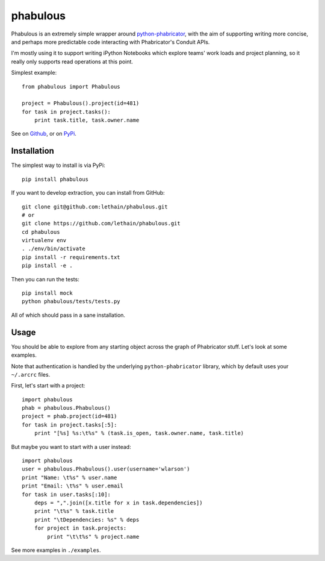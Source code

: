=========
phabulous
=========

Phabulous is an extremely simple wrapper around `python-phabricator <https://github.com/disqus/python-phabricator>`_,
with the aim of supporting writing more concise, and perhaps more predictable
code interacting with Phabricator's Conduit APIs.

I'm mostly using it to support writing iPython Notebooks which explore teams'
work loads and project planning, so it really only supports read operations
at this point.

Simplest example::

    from phabulous import Phabulous

    project = Phabulous().project(id=481)
    for task in project.tasks():
        print task.title, task.owner.name


See on `Github <https://github.com/lethain/phabulous>`_, or on
`PyPi <http://pypi.python.org/pypi/phabulous/>`_.


Installation
============

The simplest way to install is via PyPi::

    pip install phabulous

If you want to develop extraction, you can install from GitHub::

    git clone git@github.com:lethain/phabulous.git
    # or
    git clone https://github.com/lethain/phabulous.git
    cd phabulous
    virtualenv env
    . ./env/bin/activate
    pip install -r requirements.txt
    pip install -e .

Then you can run the tests::

    pip install mock
    python phabulous/tests/tests.py

All of which should pass in a sane installation.


Usage
=====

You should be able to explore from any starting object across
the graph of Phabricator stuff. Let's look at some examples.

Note that authentication is handled by the underlying ``python-phabricator``
library, which by default uses your ``~/.arcrc`` files.

First, let's start with a project::

    import phabulous
    phab = phabulous.Phabulous()
    project = phab.project(id=481)
    for task in project.tasks[:5]:
        print "[%s] %s:\t%s" % (task.is_open, task.owner.name, task.title)

But maybe you want to start with a user instead::

    import phabulous
    user = phabulous.Phabulous().user(username='wlarson')
    print "Name: \t%s" % user.name
    print "Email: \t%s" % user.email
    for task in user.tasks[:10]:
        deps = ",".join([x.title for x in task.dependencies])
        print "\t%s" % task.title
        print "\tDependencies: %s" % deps
        for project in task.projects:
            print "\t\t%s" % project.name

See more examples in ``./examples``.
